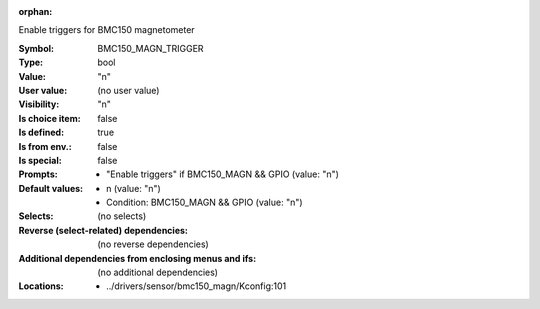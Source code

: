 :orphan:

.. title:: BMC150_MAGN_TRIGGER

.. option:: CONFIG_BMC150_MAGN_TRIGGER:
.. _CONFIG_BMC150_MAGN_TRIGGER:

Enable triggers for BMC150 magnetometer



:Symbol:           BMC150_MAGN_TRIGGER
:Type:             bool
:Value:            "n"
:User value:       (no user value)
:Visibility:       "n"
:Is choice item:   false
:Is defined:       true
:Is from env.:     false
:Is special:       false
:Prompts:

 *  "Enable triggers" if BMC150_MAGN && GPIO (value: "n")
:Default values:

 *  n (value: "n")
 *   Condition: BMC150_MAGN && GPIO (value: "n")
:Selects:
 (no selects)
:Reverse (select-related) dependencies:
 (no reverse dependencies)
:Additional dependencies from enclosing menus and ifs:
 (no additional dependencies)
:Locations:
 * ../drivers/sensor/bmc150_magn/Kconfig:101